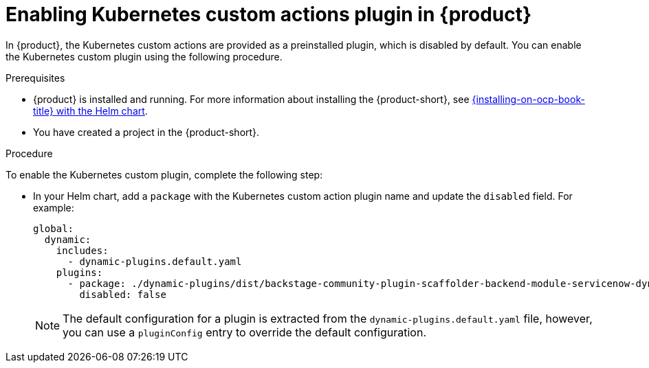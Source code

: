 [id='proc-enable-kubernetes-custom-actions-plugin_{context}']
= Enabling Kubernetes custom actions plugin in {product}

In {product}, the Kubernetes custom actions are provided as a preinstalled plugin, which is disabled by default. You can enable the Kubernetes custom plugin using the following procedure.

.Prerequisites

* {product} is installed and running.
For more information about installing the {product-short}, see xref:{installing-on-ocp-book-url}#assembly-install-rhdh-ocp-helm[{installing-on-ocp-book-title} with the Helm chart].
* You have created a project in the {product-short}.

.Procedure

To enable the Kubernetes custom plugin, complete the following step:

* In your Helm chart, add a `package` with the Kubernetes custom action plugin name and update the `disabled` field. For example:
+
--
[source,yaml]
----
global:
  dynamic:
    includes:
      - dynamic-plugins.default.yaml
    plugins:
      - package: ./dynamic-plugins/dist/backstage-community-plugin-scaffolder-backend-module-servicenow-dynamic
        disabled: false
----

[NOTE]
====
The default configuration for a plugin is extracted from the `dynamic-plugins.default.yaml` file, however, you can use a `pluginConfig` entry to override the default configuration.
====
--
